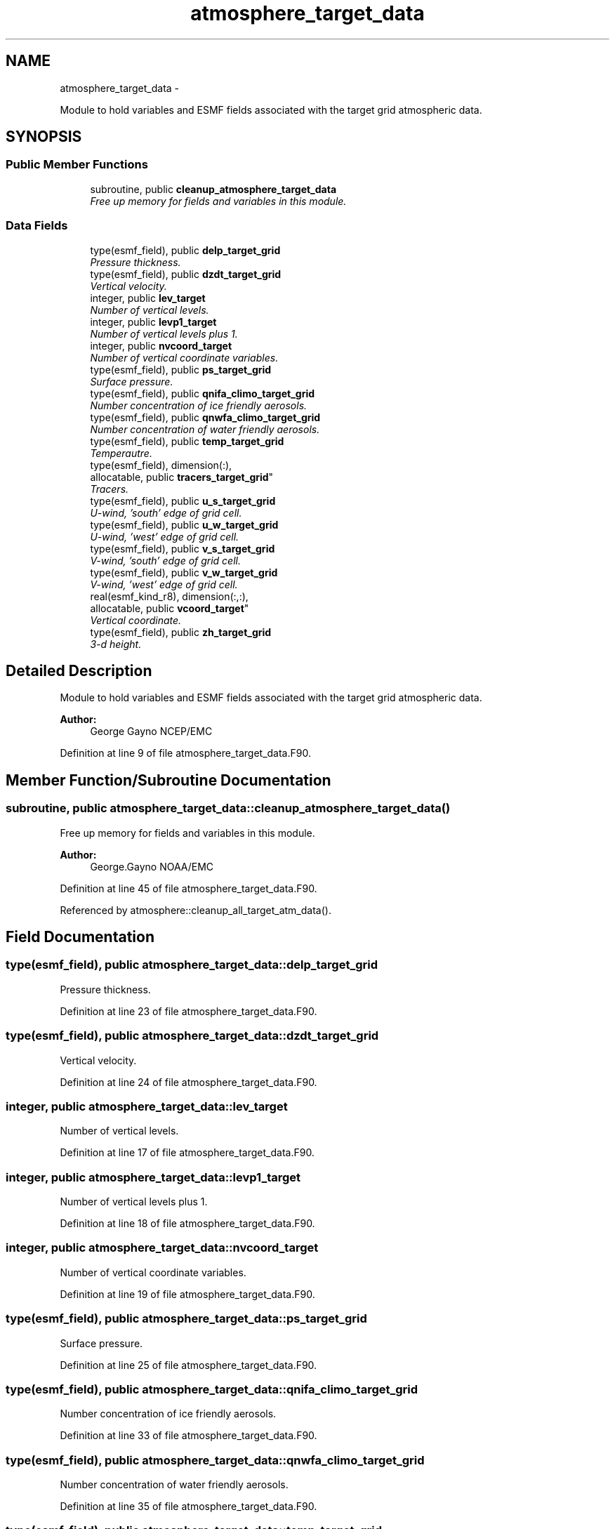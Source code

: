 .TH "atmosphere_target_data" 3 "Wed Jun 1 2022" "Version 1.7.0" "chgres_cube" \" -*- nroff -*-
.ad l
.nh
.SH NAME
atmosphere_target_data \- 
.PP
Module to hold variables and ESMF fields associated with the target grid atmospheric data\&.  

.SH SYNOPSIS
.br
.PP
.SS "Public Member Functions"

.in +1c
.ti -1c
.RI "subroutine, public \fBcleanup_atmosphere_target_data\fP"
.br
.RI "\fIFree up memory for fields and variables in this module\&. \fP"
.in -1c
.SS "Data Fields"

.in +1c
.ti -1c
.RI "type(esmf_field), public \fBdelp_target_grid\fP"
.br
.RI "\fIPressure thickness\&. \fP"
.ti -1c
.RI "type(esmf_field), public \fBdzdt_target_grid\fP"
.br
.RI "\fIVertical velocity\&. \fP"
.ti -1c
.RI "integer, public \fBlev_target\fP"
.br
.RI "\fINumber of vertical levels\&. \fP"
.ti -1c
.RI "integer, public \fBlevp1_target\fP"
.br
.RI "\fINumber of vertical levels plus 1\&. \fP"
.ti -1c
.RI "integer, public \fBnvcoord_target\fP"
.br
.RI "\fINumber of vertical coordinate variables\&. \fP"
.ti -1c
.RI "type(esmf_field), public \fBps_target_grid\fP"
.br
.RI "\fISurface pressure\&. \fP"
.ti -1c
.RI "type(esmf_field), public \fBqnifa_climo_target_grid\fP"
.br
.RI "\fINumber concentration of ice friendly aerosols\&. \fP"
.ti -1c
.RI "type(esmf_field), public \fBqnwfa_climo_target_grid\fP"
.br
.RI "\fINumber concentration of water friendly aerosols\&. \fP"
.ti -1c
.RI "type(esmf_field), public \fBtemp_target_grid\fP"
.br
.RI "\fITemperautre\&. \fP"
.ti -1c
.RI "type(esmf_field), dimension(:), 
.br
allocatable, public \fBtracers_target_grid\fP"
.br
.RI "\fITracers\&. \fP"
.ti -1c
.RI "type(esmf_field), public \fBu_s_target_grid\fP"
.br
.RI "\fIU-wind, 'south' edge of grid cell\&. \fP"
.ti -1c
.RI "type(esmf_field), public \fBu_w_target_grid\fP"
.br
.RI "\fIU-wind, 'west' edge of grid cell\&. \fP"
.ti -1c
.RI "type(esmf_field), public \fBv_s_target_grid\fP"
.br
.RI "\fIV-wind, 'south' edge of grid cell\&. \fP"
.ti -1c
.RI "type(esmf_field), public \fBv_w_target_grid\fP"
.br
.RI "\fIV-wind, 'west' edge of grid cell\&. \fP"
.ti -1c
.RI "real(esmf_kind_r8), dimension(:,:), 
.br
allocatable, public \fBvcoord_target\fP"
.br
.RI "\fIVertical coordinate\&. \fP"
.ti -1c
.RI "type(esmf_field), public \fBzh_target_grid\fP"
.br
.RI "\fI3-d height\&. \fP"
.in -1c
.SH "Detailed Description"
.PP 
Module to hold variables and ESMF fields associated with the target grid atmospheric data\&. 


.PP
\fBAuthor:\fP
.RS 4
George Gayno NCEP/EMC 
.RE
.PP

.PP
Definition at line 9 of file atmosphere_target_data\&.F90\&.
.SH "Member Function/Subroutine Documentation"
.PP 
.SS "subroutine, public atmosphere_target_data::cleanup_atmosphere_target_data ()"

.PP
Free up memory for fields and variables in this module\&. 
.PP
\fBAuthor:\fP
.RS 4
George\&.Gayno NOAA/EMC 
.RE
.PP

.PP
Definition at line 45 of file atmosphere_target_data\&.F90\&.
.PP
Referenced by atmosphere::cleanup_all_target_atm_data()\&.
.SH "Field Documentation"
.PP 
.SS "type(esmf_field), public atmosphere_target_data::delp_target_grid"

.PP
Pressure thickness\&. 
.PP
Definition at line 23 of file atmosphere_target_data\&.F90\&.
.SS "type(esmf_field), public atmosphere_target_data::dzdt_target_grid"

.PP
Vertical velocity\&. 
.PP
Definition at line 24 of file atmosphere_target_data\&.F90\&.
.SS "integer, public atmosphere_target_data::lev_target"

.PP
Number of vertical levels\&. 
.PP
Definition at line 17 of file atmosphere_target_data\&.F90\&.
.SS "integer, public atmosphere_target_data::levp1_target"

.PP
Number of vertical levels plus 1\&. 
.PP
Definition at line 18 of file atmosphere_target_data\&.F90\&.
.SS "integer, public atmosphere_target_data::nvcoord_target"

.PP
Number of vertical coordinate variables\&. 
.PP
Definition at line 19 of file atmosphere_target_data\&.F90\&.
.SS "type(esmf_field), public atmosphere_target_data::ps_target_grid"

.PP
Surface pressure\&. 
.PP
Definition at line 25 of file atmosphere_target_data\&.F90\&.
.SS "type(esmf_field), public atmosphere_target_data::qnifa_climo_target_grid"

.PP
Number concentration of ice friendly aerosols\&. 
.PP
Definition at line 33 of file atmosphere_target_data\&.F90\&.
.SS "type(esmf_field), public atmosphere_target_data::qnwfa_climo_target_grid"

.PP
Number concentration of water friendly aerosols\&. 
.PP
Definition at line 35 of file atmosphere_target_data\&.F90\&.
.SS "type(esmf_field), public atmosphere_target_data::temp_target_grid"

.PP
Temperautre\&. 
.PP
Definition at line 26 of file atmosphere_target_data\&.F90\&.
.SS "type(esmf_field), dimension(:), allocatable, public atmosphere_target_data::tracers_target_grid"

.PP
Tracers\&. 
.PP
Definition at line 27 of file atmosphere_target_data\&.F90\&.
.SS "type(esmf_field), public atmosphere_target_data::u_s_target_grid"

.PP
U-wind, 'south' edge of grid cell\&. 
.PP
Definition at line 28 of file atmosphere_target_data\&.F90\&.
.SS "type(esmf_field), public atmosphere_target_data::u_w_target_grid"

.PP
U-wind, 'west' edge of grid cell\&. 
.PP
Definition at line 30 of file atmosphere_target_data\&.F90\&.
.SS "type(esmf_field), public atmosphere_target_data::v_s_target_grid"

.PP
V-wind, 'south' edge of grid cell\&. 
.PP
Definition at line 29 of file atmosphere_target_data\&.F90\&.
.SS "type(esmf_field), public atmosphere_target_data::v_w_target_grid"

.PP
V-wind, 'west' edge of grid cell\&. 
.PP
Definition at line 31 of file atmosphere_target_data\&.F90\&.
.SS "real(esmf_kind_r8), dimension(:,:), allocatable, public atmosphere_target_data::vcoord_target"

.PP
Vertical coordinate\&. 
.PP
Definition at line 21 of file atmosphere_target_data\&.F90\&.
.SS "type(esmf_field), public atmosphere_target_data::zh_target_grid"

.PP
3-d height\&. 
.PP
Definition at line 32 of file atmosphere_target_data\&.F90\&.

.SH "Author"
.PP 
Generated automatically by Doxygen for chgres_cube from the source code\&.
